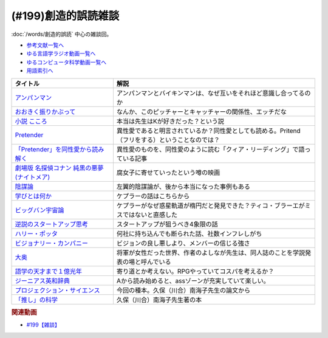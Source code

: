 .. _雑談199参考文献:

.. :ref:`参考文献:創造的誤読雑談 <雑談199参考文献>`

(#199)創造的誤読雑談
=================================

:doc:`/words/創造的誤読` 中心の雑談回。

* `参考文献一覧へ </reference/>`_ 
* `ゆる言語学ラジオ動画一覧へ </videos/yurugengo_radio_list.html>`_ 
* `ゆるコンピュータ科学動画一覧へ </videos/yurucomputer_radio_list.html>`_ 
* `用語索引へ </genindex.html>`_ 

.. raw:: html

  <!--アンパンマン--><a href="https://amzn.to/40i5w4w" target="_blank"><img border="0" src="https://www.amazon.co.jp/%E3%82%A2%E3%83%B3%E3%83%91%E3%83%B3%E3%83%9E%E3%83%B3%E3%81%A8-%E3%81%A0%E3%81%A0%E3%82%93%E3%81%A0%E3%82%93-%E3%82%A2%E3%83%B3%E3%83%91%E3%83%B3%E3%83%9E%E3%83%B3%E3%81%AE%E3%81%BC%E3%81%86%E3%81%91%E3%82%93-%E3%82%84%E3%81%AA%E3%81%9B-%E3%81%9F%E3%81%8B%E3%81%97/dp/4577047802/ref=sr_1_13?__mk_ja_JP=%E3%82%AB%E3%82%BF%E3%82%AB%E3%83%8A&crid=3MDUHHMWC0EE5&keywords=%E3%82%A2%E3%83%B3%E3%83%91%E3%83%B3%E3%83%9E%E3%83%B3&qid=1675167819&rnid=465392&s=books&sprefix=%E3%82%A2%E3%83%B3%E3%83%91%E3%83%B3%E3%83%9E%E3%83%B3%2Cstripbooks%2C169&sr=1-13" width="75"></a>
  <!--おおきく振りかぶって--><a href="https://www.amazon.co.jp/%E3%81%8A%E3%81%8A%E3%81%8D%E3%81%8F%E6%8C%AF%E3%82%8A%E3%81%8B%E3%81%B6%E3%81%A3%E3%81%A6%EF%BC%88%EF%BC%91%EF%BC%89-%E3%82%A2%E3%83%95%E3%82%BF%E3%83%8C%E3%83%BC%E3%83%B3%E3%82%B3%E3%83%9F%E3%83%83%E3%82%AF%E3%82%B9-%E3%81%B2%E3%81%90%E3%81%A1%E3%82%A2%E3%82%B5-ebook/dp/B00A2MD86E?__mk_ja_JP=%E3%82%AB%E3%82%BF%E3%82%AB%E3%83%8A&crid=2VKZ7J6BPX0T0&keywords=%E3%81%8A%E3%81%8A%E3%81%8D%E3%81%8F%E6%8C%AF%E3%82%8A%E3%81%8B%E3%81%B6%E3%81%A3%E3%81%A6&qid=1671715298&sprefix=%2Caps%2C661&sr=8-5&linkCode=li1&tag=takaoutputblo-22&linkId=bf565c12b541381e4d58c4b51b4e33e5&language=ja_JP&ref_=as_li_ss_il" target="_blank"><img border="0" src="//ws-fe.amazon-adsystem.com/widgets/q?_encoding=UTF8&ASIN=B00A2MD86E&Format=_SL110_&ID=AsinImage&MarketPlace=JP&ServiceVersion=20070822&WS=1&tag=takaoutputblo-22&language=ja_JP" ></a><img src="https://ir-jp.amazon-adsystem.com/e/ir?t=takaoutputblo-22&language=ja_JP&l=li1&o=9&a=B00A2MD86E" width="1" height="1" border="0" alt="" style="border:none !important; margin:0px !important;" />
  <!--小説 こころ--><a href="https://www.amazon.co.jp/%E5%B0%8F%E8%AA%AC-%E3%81%93%E3%81%93%E3%82%8D-%E5%A4%8F%E7%9B%AE%E6%BC%B1%E7%9F%B3/dp/486651356X?keywords=%E3%81%93%E3%81%93%E3%82%8D&qid=1671715837&sprefix=%E3%81%93%E3%81%93%E3%82%8D%2Caps%2C222&sr=8-1-spons&psc=1&spLa=ZW5jcnlwdGVkUXVhbGlmaWVyPUEyUEhXVElITDZHU1I2JmVuY3J5cHRlZElkPUEwNTA3OTc3MTRYWktQSlhaSVk3WCZlbmNyeXB0ZWRBZElkPUExMlFLWldTOTg1TU42JndpZGdldE5hbWU9c3BfYXRmJmFjdGlvbj1jbGlja1JlZGlyZWN0JmRvTm90TG9nQ2xpY2s9dHJ1ZQ%3D%3D&linkCode=li1&tag=takaoutputblo-22&linkId=0816e02366fb33fecba542504aed47cb&language=ja_JP&ref_=as_li_ss_il" target="_blank"><img border="0" src="//ws-fe.amazon-adsystem.com/widgets/q?_encoding=UTF8&ASIN=486651356X&Format=_SL110_&ID=AsinImage&MarketPlace=JP&ServiceVersion=20070822&WS=1&tag=takaoutputblo-22&language=ja_JP" ></a><img src="https://ir-jp.amazon-adsystem.com/e/ir?t=takaoutputblo-22&language=ja_JP&l=li1&o=9&a=486651356X" width="1" height="1" border="0" alt="" style="border:none !important; margin:0px !important;" />
  <!--Pretender--><a href="https://www.amazon.co.jp/Pretender-%E9%80%9A%E5%B8%B8%E7%9B%A4-%E7%89%B9%E5%85%B8%E3%81%AA%E3%81%97-Official%E9%AB%AD%E7%94%B7dism/dp/B07Q44XDZV?__mk_ja_JP=%E3%82%AB%E3%82%BF%E3%82%AB%E3%83%8A&crid=29VEJ0N5M1MJ3&keywords=official%E9%AB%AD%E7%94%B7dism+cd+pretender&qid=1671716110&sprefix=offical%E9%AB%AD%E7%94%B7dismcd+pretender%2Caps%2C224&sr=8-1&linkCode=li1&tag=takaoutputblo-22&linkId=15db6211aa32f21414c6bb8591b26081&language=ja_JP&ref_=as_li_ss_il" target="_blank"><img border="0" src="//ws-fe.amazon-adsystem.com/widgets/q?_encoding=UTF8&ASIN=B07Q44XDZV&Format=_SL110_&ID=AsinImage&MarketPlace=JP&ServiceVersion=20070822&WS=1&tag=takaoutputblo-22&language=ja_JP" ></a><img src="https://ir-jp.amazon-adsystem.com/e/ir?t=takaoutputblo-22&language=ja_JP&l=li1&o=9&a=B07Q44XDZV" width="1" height="1" border="0" alt="" style="border:none !important; margin:0px !important;" />
  <!--「Pretender」を同性愛から読み解く--><a href="https://gendai.media/articles/-/66965" target="_blank"><img border="0" src="https://gendai-m.ismcdn.jp/common/images/v3/logo/cover-logo.png" width="75"></a>
  <!--劇場版 名探偵コナン 純黒の悪夢(ナイトメア)--><a href="https://amzn.to/3jkArwm" target="_blank"><img border="0" src="https://m.media-amazon.com/images/I/9171QieT3BL._AC_UL320_.jpg" width="75"></a>
  <!--陰謀論--><a href="https://www.amazon.co.jp/%E9%99%B0%E8%AC%80%E8%AB%96-%E6%B0%91%E4%B8%BB%E4%B8%BB%E7%BE%A9%E3%82%92%E6%8F%BA%E3%82%8B%E3%81%8C%E3%81%99%E3%83%A1%E3%82%AB%E3%83%8B%E3%82%BA%E3%83%A0-%E4%B8%AD%E5%85%AC%E6%96%B0%E6%9B%B8-%E7%A7%A6%E6%AD%A3%E6%A8%B9-ebook/dp/B0BJKHYSX5?__mk_ja_JP=%E3%82%AB%E3%82%BF%E3%82%AB%E3%83%8A&crid=3HVHKPYG19RS4&keywords=%E9%99%B0%E8%AC%80%E8%AB%96&qid=1671717191&sprefix=%E9%99%B0%E8%AC%80%E8%AB%96%2Caps%2C187&sr=8-3&linkCode=li1&tag=takaoutputblo-22&linkId=736265a2c005760eca46be042f05b543&language=ja_JP&ref_=as_li_ss_il" target="_blank"><img border="0" src="//ws-fe.amazon-adsystem.com/widgets/q?_encoding=UTF8&ASIN=B0BJKHYSX5&Format=_SL110_&ID=AsinImage&MarketPlace=JP&ServiceVersion=20070822&WS=1&tag=takaoutputblo-22&language=ja_JP" ></a><img src="https://ir-jp.amazon-adsystem.com/e/ir?t=takaoutputblo-22&language=ja_JP&l=li1&o=9&a=B0BJKHYSX5" width="1" height="1" border="0" alt="" style="border:none !important; margin:0px !important;" />
  <!--学びとは何か--><a href="https://www.amazon.co.jp/%E5%AD%A6%E3%81%B3%E3%81%A8%E3%81%AF%E4%BD%95%E3%81%8B%E2%80%95%E2%80%95%E3%80%88%E6%8E%A2%E7%A9%B6%E4%BA%BA%E3%80%89%E3%81%AB%E3%81%AA%E3%82%8B%E3%81%9F%E3%82%81%E3%81%AB-%E5%B2%A9%E6%B3%A2%E6%96%B0%E6%9B%B8-%E4%BB%8A%E4%BA%95-%E3%82%80%E3%81%A4%E3%81%BF/dp/4004315964?__mk_ja_JP=%E3%82%AB%E3%82%BF%E3%82%AB%E3%83%8A&crid=B4D4024C7EC4&keywords=%E5%AD%A6%E3%81%B3%E3%81%A8%E3%81%AF%E4%BD%95%E3%81%8B&qid=1672394129&s=books&sprefix=%E3%81%BE%E3%81%AA%E3%81%B3%E3%81%A8%E3%81%AF%E3%81%AA%E3%81%AB%E3%81%8B%2Cstripbooks%2C187&sr=1-1&linkCode=li1&tag=takaoutputblo-22&linkId=4f974823ce3dba5b9432d1ce3ea800b5&language=ja_JP&ref_=as_li_ss_il" target="_blank"><img border="0" src="//ws-fe.amazon-adsystem.com/widgets/q?_encoding=UTF8&ASIN=4004315964&Format=_SL110_&ID=AsinImage&MarketPlace=JP&ServiceVersion=20070822&WS=1&tag=takaoutputblo-22&language=ja_JP" ></a><img src="https://ir-jp.amazon-adsystem.com/e/ir?t=takaoutputblo-22&language=ja_JP&l=li1&o=9&a=4004315964" width="1" height="1" border="0" alt="" style="border:none !important; margin:0px !important;" />
  <!--ビッグバン宇宙論--><a href="https://www.amazon.co.jp/%E3%83%93%E3%83%83%E3%82%B0%E3%83%90%E3%83%B3%E5%AE%87%E5%AE%99%E8%AB%96-%E4%B8%8A-%E3%82%B5%E3%82%A4%E3%83%A2%E3%83%B3%E3%83%BB%E3%82%B7%E3%83%B3/dp/4105393030?__mk_ja_JP=%E3%82%AB%E3%82%BF%E3%82%AB%E3%83%8A&keywords=%E3%83%93%E3%83%83%E3%82%B0%E3%83%90%E3%83%B3%E5%AE%87%E5%AE%99%E8%AB%96&qid=1671718468&sr=8-1&linkCode=li1&tag=takaoutputblo-22&linkId=733d76365800b19f8fbcb077ebebc441&language=ja_JP&ref_=as_li_ss_il" target="_blank"><img border="0" src="//ws-fe.amazon-adsystem.com/widgets/q?_encoding=UTF8&ASIN=4105393030&Format=_SL110_&ID=AsinImage&MarketPlace=JP&ServiceVersion=20070822&WS=1&tag=takaoutputblo-22&language=ja_JP" ></a><img src="https://ir-jp.amazon-adsystem.com/e/ir?t=takaoutputblo-22&language=ja_JP&l=li1&o=9&a=4105393030" width="1" height="1" border="0" alt="" style="border:none !important; margin:0px !important;" />
  <!--ビジョナリー・カンパニー--><a href="https://www.amazon.co.jp/%E3%83%93%E3%82%B8%E3%83%A7%E3%83%8A%E3%83%AA%E3%83%BC%E3%83%BB%E3%82%AB%E3%83%B3%E3%83%91%E3%83%8B%E3%83%BC-%E6%99%82%E4%BB%A3%E3%82%92%E8%B6%85%E3%81%88%E3%82%8B%E7%94%9F%E5%AD%98%E3%81%AE%E5%8E%9F%E5%89%87-%E3%82%B8%E3%83%A0-%E3%82%B3%E3%83%AA%E3%83%B3%E3%82%BA%EF%BC%9B%E3%82%B8%E3%82%A7%E3%83%AA%E3%83%BC-%E3%83%9D%E3%83%A9%E3%82%B9-ebook/dp/B00MVM2EPE?__mk_ja_JP=%E3%82%AB%E3%82%BF%E3%82%AB%E3%83%8A&crid=3I1JD1YTBC42J&keywords=%E3%83%93%E3%82%B8%E3%83%A7%E3%83%8A%E3%83%AA%E3%83%BC%E3%82%AB%E3%83%B3%E3%83%91%E3%83%8B%E3%83%BCzero%E3%83%93%E3%82%B8%E3%83%A7%E3%83%8A%E3%83%AA%E3%83%BC%E3%82%AB%E3%83%B3%E3%83%91%E3%83%8B%E3%83%BC&qid=1671973212&sprefix=%E3%83%93%E3%82%B8%E3%83%A7%E3%83%8A%E3%83%AA%E3%83%BC%E3%82%AB%E3%83%B3%E3%83%91%E3%83%8B%E3%83%BCzero%E3%83%93%E3%82%B8%E3%83%A7%E3%83%8A%E3%83%AA%E3%83%BC%E3%82%AB%E3%83%B3%E3%83%91%E3%83%8B%2Caps%2C349&sr=8-2&linkCode=li1&tag=takaoutputblo-22&linkId=c2b66b9368a6c41d4699719614745cad&language=ja_JP&ref_=as_li_ss_il" target="_blank"><img border="0" src="//ws-fe.amazon-adsystem.com/widgets/q?_encoding=UTF8&ASIN=B00MVM2EPE&Format=_SL110_&ID=AsinImage&MarketPlace=JP&ServiceVersion=20070822&WS=1&tag=takaoutputblo-22&language=ja_JP" ></a><img src="https://ir-jp.amazon-adsystem.com/e/ir?t=takaoutputblo-22&language=ja_JP&l=li1&o=9&a=B00MVM2EPE" width="1" height="1" border="0" alt="" style="border:none !important; margin:0px !important;" />
  <!--逆説のスタートアップ思考--><a href="https://www.amazon.co.jp/%E9%80%86%E8%AA%AC%E3%81%AE%E3%82%B9%E3%82%BF%E3%83%BC%E3%83%88%E3%82%A2%E3%83%83%E3%83%97%E6%80%9D%E8%80%83-%E4%B8%AD%E5%85%AC%E6%96%B0%E6%9B%B8%E3%83%A9%E3%82%AF%E3%83%AC-%E9%A6%AC%E7%94%B0%E9%9A%86%E6%98%8E-ebook/dp/B06XTR4GFP?adgrpid=60111622064&gclid=CjwKCAiAnZCdBhBmEiwA8nDQxVyRJG9Q6SvEA6InFG7NFXxFmydT_ZtfWn-WPaNS9uO5wM2DKwhGRxoCRqAQAvD_BwE&hvadid=618689612858&hvdev=c&hvlocphy=1009343&hvnetw=g&hvqmt=e&hvrand=2883048714813368209&hvtargid=kwd-398229963317&hydadcr=2754_13606478&jp-ad-ap=0&keywords=%E9%80%86%E8%AA%AC%E3%81%AE%E3%82%B9%E3%82%BF%E3%83%BC%E3%83%88%E3%82%A2%E3%83%83%E3%83%97%E6%80%9D%E8%80%83&qid=1671718581&sr=8-1&linkCode=li1&tag=takaoutputblo-22&linkId=fbde5083ec0ff3bf0fb7aaa428cee642&language=ja_JP&ref_=as_li_ss_il" target="_blank"><img border="0" src="//ws-fe.amazon-adsystem.com/widgets/q?_encoding=UTF8&ASIN=B06XTR4GFP&Format=_SL110_&ID=AsinImage&MarketPlace=JP&ServiceVersion=20070822&WS=1&tag=takaoutputblo-22&language=ja_JP" ></a><img src="https://ir-jp.amazon-adsystem.com/e/ir?t=takaoutputblo-22&language=ja_JP&l=li1&o=9&a=B06XTR4GFP" width="1" height="1" border="0" alt="" style="border:none !important; margin:0px !important;" />
  <!--ハリー・ポッタ--><a href="https://www.amazon.co.jp/Harry-Potter-%E3%83%8F%E3%83%AA%E3%83%BC%E3%83%BB%E3%83%9D%E3%83%83%E3%82%BF%E3%83%BC%E3%82%B7%E3%83%AA%E3%83%BC%E3%82%BA-J-K-Rowling-ebook/dp/B01B6RN6IS?__mk_ja_JP=%E3%82%AB%E3%82%BF%E3%82%AB%E3%83%8A&crid=1OQ8UJ9B5POUD&keywords=%E3%83%8F%E3%83%AA%E3%83%BC%E3%83%9D%E3%83%83%E3%82%BF%E3%83%BC&qid=1675169466&s=books&sprefix=%E3%83%8F%E3%83%AA%E3%83%BC%E3%83%9D%E3%83%83%E3%82%BF%E3%83%BC%2Cstripbooks%2C522&sr=1-1&linkCode=li1&tag=takaoutputblo-22&linkId=b2d283fd8c57bb44ac2c144a7d769e19&language=ja_JP&ref_=as_li_ss_il" target="_blank"><img border="0" src="//ws-fe.amazon-adsystem.com/widgets/q?_encoding=UTF8&ASIN=B01B6RN6IS&Format=_SL110_&ID=AsinImage&MarketPlace=JP&ServiceVersion=20070822&WS=1&tag=takaoutputblo-22&language=ja_JP" ></a><img src="https://ir-jp.amazon-adsystem.com/e/ir?t=takaoutputblo-22&language=ja_JP&l=li1&o=9&a=B01B6RN6IS" width="1" height="1" border="0" alt="" style="border:none !important; margin:0px !important;" />
  <!--大奥--><a href="https://www.amazon.co.jp/%E5%A4%A7%E5%A5%A5-1-%E3%82%B8%E3%82%A7%E3%83%83%E3%83%84%E3%82%B3%E3%83%9F%E3%83%83%E3%82%AF%E3%82%B9-%E3%82%88%E3%81%97%E3%81%AA%E3%81%8C%E3%81%B5%E3%81%BF-ebook/dp/B00MQOMZGA?__mk_ja_JP=%E3%82%AB%E3%82%BF%E3%82%AB%E3%83%8A&crid=3GPF9L1UW2P9F&keywords=%E5%A4%A7%E5%A5%A5&qid=1671973396&sprefix=%2Caps%2C200&sr=8-3&linkCode=li1&tag=takaoutputblo-22&linkId=4733acde5bbbfdf0de9aa5b9fd5eeff5&language=ja_JP&ref_=as_li_ss_il" target="_blank"><img border="0" src="//ws-fe.amazon-adsystem.com/widgets/q?_encoding=UTF8&ASIN=B00MQOMZGA&Format=_SL110_&ID=AsinImage&MarketPlace=JP&ServiceVersion=20070822&WS=1&tag=takaoutputblo-22&language=ja_JP" ></a><img src="https://ir-jp.amazon-adsystem.com/e/ir?t=takaoutputblo-22&language=ja_JP&l=li1&o=9&a=B00MQOMZGA" width="1" height="1" border="0" alt="" style="border:none !important; margin:0px !important;" />
  <!--語学の天才まで１億光年--><a href="https://www.amazon.co.jp/%E8%AA%9E%E5%AD%A6%E3%81%AE%E5%A4%A9%E6%89%8D%E3%81%BE%E3%81%A7%EF%BC%91%E5%84%84%E5%85%89%E5%B9%B4%EF%BC%88%E9%9B%86%E8%8B%B1%E7%A4%BE%E3%82%A4%E3%83%B3%E3%82%BF%E3%83%BC%E3%83%8A%E3%82%B7%E3%83%A7%E3%83%8A%E3%83%AB%EF%BC%89-%E9%AB%98%E9%87%8E%E7%A7%80%E8%A1%8C-ebook/dp/B0BJQCXWX1?__mk_ja_JP=%E3%82%AB%E3%82%BF%E3%82%AB%E3%83%8A&keywords=%E8%AA%9E%E5%AD%A6%E3%81%AE%E5%A4%A9%E6%89%8D%E3%81%BE%E3%81%A71%E5%84%84%E5%85%89%E5%B9%B4&qid=1671973774&sr=8-1&linkCode=li1&tag=takaoutputblo-22&linkId=d1d49880f87aa3838b051e30d5efb506&language=ja_JP&ref_=as_li_ss_il" target="_blank"><img border="0" src="//ws-fe.amazon-adsystem.com/widgets/q?_encoding=UTF8&ASIN=B0BJQCXWX1&Format=_SL110_&ID=AsinImage&MarketPlace=JP&ServiceVersion=20070822&WS=1&tag=takaoutputblo-22&language=ja_JP" ></a><img src="https://ir-jp.amazon-adsystem.com/e/ir?t=takaoutputblo-22&language=ja_JP&l=li1&o=9&a=B0BJQCXWX1" width="1" height="1" border="0" alt="" style="border:none !important; margin:0px !important;" />
  <!--ジーニアス英和辞典--><a href="https://www.amazon.co.jp/%E3%82%B8%E3%83%BC%E3%83%8B%E3%82%A2%E3%82%B9%E8%8B%B1%E5%92%8C%E8%BE%9E%E5%85%B8-%E7%AC%AC6%E7%89%88-%E5%8D%97%E5%87%BA%E5%BA%B7%E4%B8%96/dp/4469041874?__mk_ja_JP=%E3%82%AB%E3%82%BF%E3%82%AB%E3%83%8A&crid=36QVQSYSQ7IQ&keywords=%E3%82%B8%E3%83%BC%E3%83%8B%E3%82%A2%E3%82%B9%E8%8B%B1%E5%92%8C%E8%BE%9E%E5%85%B8&qid=1671973947&sprefix=%E3%83%93%E3%82%B8%E3%83%A7%E3%83%8A%E3%83%AA%E3%83%BC%E3%82%AB%E3%83%B3%E3%83%91%E3%83%8B%E3%83%BCzero%E3%83%93%E3%82%B8%E3%83%A7%E3%83%8A%E3%83%AA%E3%83%BC%E3%82%AB%E3%83%B3%E3%83%91%E3%83%8B%2Caps%2C192&sr=8-1&linkCode=li1&tag=takaoutputblo-22&linkId=fba09453180c77840613cd5c8e54998f&language=ja_JP&ref_=as_li_ss_il" target="_blank"><img border="0" src="//ws-fe.amazon-adsystem.com/widgets/q?_encoding=UTF8&ASIN=4469041874&Format=_SL110_&ID=AsinImage&MarketPlace=JP&ServiceVersion=20070822&WS=1&tag=takaoutputblo-22&language=ja_JP" ></a><img src="https://ir-jp.amazon-adsystem.com/e/ir?t=takaoutputblo-22&language=ja_JP&l=li1&o=9&a=4469041874" width="1" height="1" border="0" alt="" style="border:none !important; margin:0px !important;" />
  <!--プロジェクション・サイエンス--><a href="https://www.amazon.co.jp/%E3%83%97%E3%83%AD%E3%82%B8%E3%82%A7%E3%82%AF%E3%82%B7%E3%83%A7%E3%83%B3%E3%83%BB%E3%82%B5%E3%82%A4%E3%82%A8%E3%83%B3%E3%82%B9-%E5%BF%83%E3%81%A8%E8%BA%AB%E4%BD%93%E3%82%92%E4%B8%96%E7%95%8C%E3%81%AB%E3%81%A4%E3%81%AA%E3%81%90%E7%AC%AC%E4%B8%89%E4%B8%96%E4%BB%A3%E3%81%AE%E8%AA%8D%E7%9F%A5%E7%A7%91%E5%AD%A6-%E9%88%B4%E6%9C%A8%E5%AE%8F%E6%98%AD/dp/476490621X?__mk_ja_JP=%E3%82%AB%E3%82%BF%E3%82%AB%E3%83%8A&keywords=%E3%83%97%E3%83%AD%E3%82%B8%E3%82%A7%E3%82%AF%E3%82%B7%E3%83%A7%E3%83%B3%E3%82%B5%E3%82%A4%E3%82%A8%E3%83%B3%E3%82%B9&qid=1671974047&s=books&sr=1-1&linkCode=li1&tag=takaoutputblo-22&linkId=779f004fcac9fc17a6c2f63ff33f8788&language=ja_JP&ref_=as_li_ss_il" target="_blank"><img border="0" src="//ws-fe.amazon-adsystem.com/widgets/q?_encoding=UTF8&ASIN=476490621X&Format=_SL110_&ID=AsinImage&MarketPlace=JP&ServiceVersion=20070822&WS=1&tag=takaoutputblo-22&language=ja_JP" ></a><img src="https://ir-jp.amazon-adsystem.com/e/ir?t=takaoutputblo-22&language=ja_JP&l=li1&o=9&a=476490621X" width="1" height="1" border="0" alt="" style="border:none !important; margin:0px !important;" />
  <!--「推し」の科学--><a href="https://www.amazon.co.jp/%E3%80%8C%E6%8E%A8%E3%81%97%E3%80%8D%E3%81%AE%E7%A7%91%E5%AD%A6-%E3%83%97%E3%83%AD%E3%82%B8%E3%82%A7%E3%82%AF%E3%82%B7%E3%83%A7%E3%83%B3%E3%83%BB%E3%82%B5%E3%82%A4%E3%82%A8%E3%83%B3%E3%82%B9%E3%81%A8%E3%81%AF%E4%BD%95%E3%81%8B-%E9%9B%86%E8%8B%B1%E7%A4%BE%E6%96%B0%E6%9B%B8-%E4%B9%85%E4%BF%9D%EF%BC%88%E5%B7%9D%E5%90%88%EF%BC%89%E5%8D%97%E6%B5%B7%E5%AD%90-ebook/dp/B0BBF3893F?__mk_ja_JP=%E3%82%AB%E3%82%BF%E3%82%AB%E3%83%8A&crid=3UYG9582K50CA&keywords=%E3%80%8C%E6%8E%A8%E3%81%97%E3%80%8D%E3%81%AE%E7%A7%91%E5%AD%A6&qid=1671974122&s=books&sprefix=%E6%8E%A8%E3%81%97+%E3%81%AE%E7%A7%91%E5%AD%A6%2Cstripbooks%2C181&sr=1-1&linkCode=li1&tag=takaoutputblo-22&linkId=00001fd30052e89c465a10d7922a1492&language=ja_JP&ref_=as_li_ss_il" target="_blank"><img border="0" src="//ws-fe.amazon-adsystem.com/widgets/q?_encoding=UTF8&ASIN=B0BBF3893F&Format=_SL110_&ID=AsinImage&MarketPlace=JP&ServiceVersion=20070822&WS=1&tag=takaoutputblo-22&language=ja_JP" ></a><img src="https://ir-jp.amazon-adsystem.com/e/ir?t=takaoutputblo-22&language=ja_JP&l=li1&o=9&a=B0BBF3893F" width="1" height="1" border="0" alt="" style="border:none !important; margin:0px !important;" />

+-----------------------------------------------+-------------------------------------------------------------------------------------------------+
|                   タイトル                    |                                              解説                                               |
+===============================================+=================================================================================================+
| `アンパンマン`_                               | アンパンマンとバイキンマンは、なぜ互いをそれほど意識し合ってるのか                              |
+-----------------------------------------------+-------------------------------------------------------------------------------------------------+
| `おおきく振りかぶって`_                       | なんか、このピッチャーとキャッチャーの関係性、エッチだな                                        |
+-----------------------------------------------+-------------------------------------------------------------------------------------------------+
| `小説 こころ`_                                | 本当は先生はKが好きだった？という説                                                             |
+-----------------------------------------------+-------------------------------------------------------------------------------------------------+
| `Pretender`_                                  | 異性愛であると明言されているか？同性愛としても読める。Pritend（フリをする）ということなのでは？ |
+-----------------------------------------------+-------------------------------------------------------------------------------------------------+
| `「Pretender」を同性愛から読み解く`_          | 異性愛のものを、同性愛のように読む「クィア・リーディング」で語っている記事                      |
+-----------------------------------------------+-------------------------------------------------------------------------------------------------+
| `劇場版 名探偵コナン 純黒の悪夢(ナイトメア)`_ | 腐女子に寄せていったという噂の映画                                                              |
+-----------------------------------------------+-------------------------------------------------------------------------------------------------+
| `陰謀論`_                                     | 左翼的陰謀論が、後から本当になった事例もある                                                    |
+-----------------------------------------------+-------------------------------------------------------------------------------------------------+
| `学びとは何か`_                               | ケプラーの話はこちらから                                                                        |
+-----------------------------------------------+-------------------------------------------------------------------------------------------------+
| `ビッグバン宇宙論`_                           | ケプラーがなぜ惑星軌道が楕円だと発見できた？ティコ・ブラーエがミスではないと直感した            |
+-----------------------------------------------+-------------------------------------------------------------------------------------------------+
| `逆説のスタートアップ思考`_                   | スタートアップが狙うべき4象限の話                                                               |
+-----------------------------------------------+-------------------------------------------------------------------------------------------------+
| `ハリー・ポッタ`_                             | 何社に持ち込んでも断られた話、社数インフレしがち                                                |
+-----------------------------------------------+-------------------------------------------------------------------------------------------------+
| `ビジョナリー・カンパニー`_                   | ビジョンの良し悪しより、メンバーの信じる強さ                                                    |
+-----------------------------------------------+-------------------------------------------------------------------------------------------------+
| `大奥`_                                       | 将軍が女性だった世界、作者のよしなが先生は、同人誌のことを学説発表の場と呼んでいる              |
+-----------------------------------------------+-------------------------------------------------------------------------------------------------+
| `語学の天才まで１億光年`_                     | 寄り道とか考えない。RPGやっていてコスパを考えるか？                                             |
+-----------------------------------------------+-------------------------------------------------------------------------------------------------+
| `ジーニアス英和辞典`_                         | Aから読み始めると、assゾーンが充実していて楽しい。                                              |
+-----------------------------------------------+-------------------------------------------------------------------------------------------------+
| `プロジェクション・サイエンス`_               | 今回の種本。久保（川合）南海子先生の論文から                                                    |
+-----------------------------------------------+-------------------------------------------------------------------------------------------------+
| `「推し」の科学`_                             | 久保（川合）南海子先生著の本                                                                    |
+-----------------------------------------------+-------------------------------------------------------------------------------------------------+
.. _学びとは何か: https://amzn.to/3Y5xa2w
.. _ハリー・ポッタ: https://amzn.to/3HmBbZP
.. _「推し」の科学: https://amzn.to/3JsucBp
.. _プロジェクション・サイエンス: https://amzn.to/3wFsYuO
.. _ジーニアス英和辞典: https://amzn.to/3HoPCMU
.. _語学の天才まで１億光年: https://amzn.to/3kY01I9
.. _大奥: https://amzn.to/3Y8rC7F
.. _ビジョナリー・カンパニー: https://amzn.to/3jmmv4X
.. _逆説のスタートアップ思考: https://amzn.to/40hMvze
.. _ビッグバン宇宙論: https://amzn.to/40jcPcf
.. _陰謀論: https://amzn.to/3wGBLwz
.. _劇場版 名探偵コナン 純黒の悪夢(ナイトメア): https://amzn.to/3jkArwm
.. _「Pretender」を同性愛から読み解く: https://gendai.media/articles/-/66965
.. _Pretender: https://amzn.to/3kXzv1v
.. _小説 こころ: https://amzn.to/3HLlzAG
.. _アンパンマン: https://amzn.to/40i5w4w
.. _おおきく振りかぶって: https://amzn.to/40e4zKv

.. rubric:: 関連動画
* `#199【雑談】`_

.. _#199【雑談】: https://www.youtube.com/watch?v=4EX6b97xcLk

